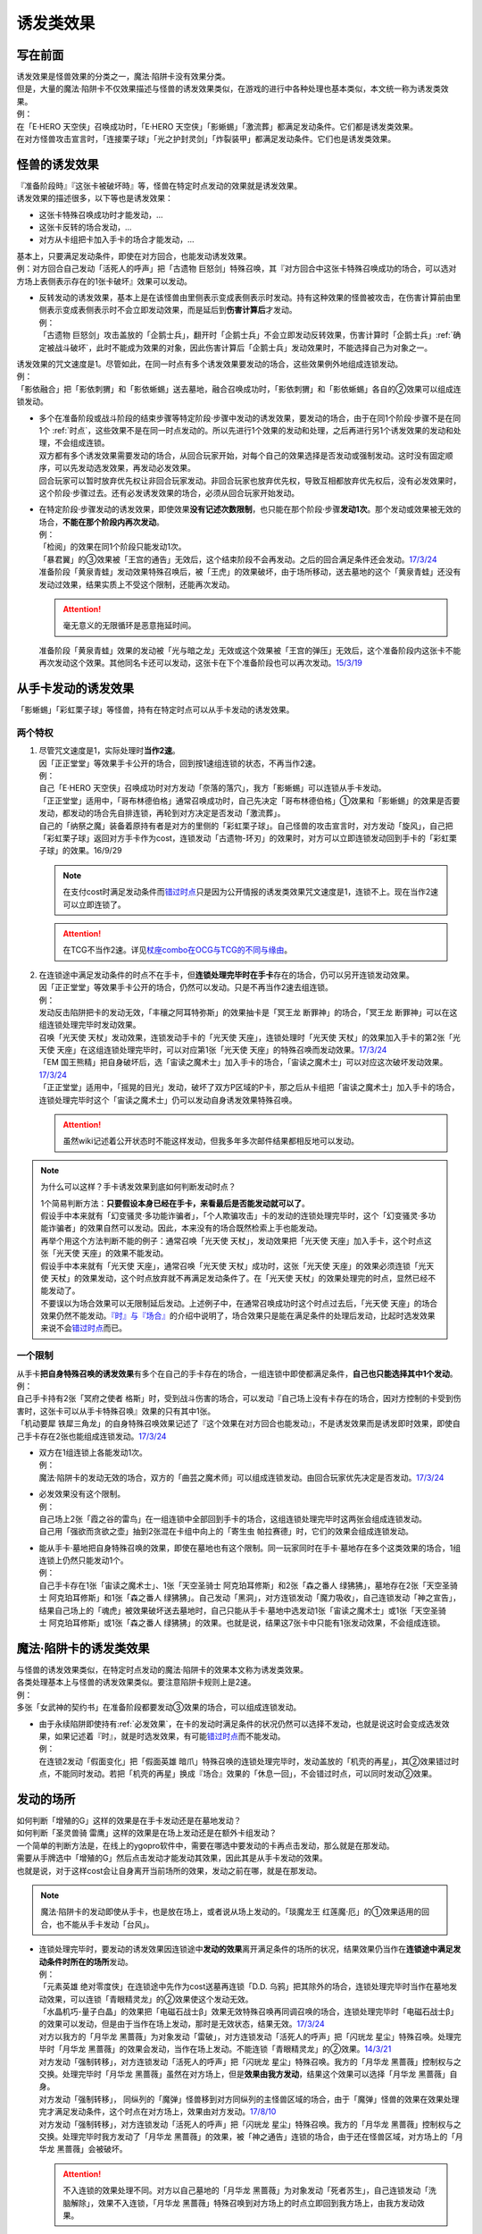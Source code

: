 .. _诱发类效果:

==========
诱发类效果
==========

写在前面
========

| 诱发效果是怪兽效果的分类之一，魔法·陷阱卡没有效果分类。
| 但是，大量的魔法·陷阱卡不仅效果描述与怪兽的诱发效果类似，在游戏的进行中各种处理也基本类似，本文统一称为诱发类效果。
| 例：
| 在「E·HERO 天空侠」召唤成功时，「E·HERO 天空侠」「影蜥蜴」「激流葬」都满足发动条件。它们都是诱发类效果。
| 在对方怪兽攻击宣言时，「连接栗子球」「光之护封灵剑」「炸裂装甲」都满足发动条件。它们也是诱发类效果。

怪兽的诱发效果
===============

| 『准备阶段時』『这张卡被破坏時』等，怪兽在特定时点发动的效果就是诱发效果。
| 诱发效果的描述很多，以下等也是诱发效果：

- 这张卡特殊召唤成功时才能发动，...
- 这张卡反转的场合发动，...
- 对方从卡组把卡加入手卡的场合才能发动，...

| 基本上，只要满足发动条件，即使在对方回合，也能发动诱发效果。
| 例：对方回合自己发动「活死人的呼声」把「古遗物 巨怒剑」特殊召唤，其『对方回合中这张卡特殊召唤成功的场合，可以选对方场上表侧表示存在的1张卡破坏』效果可以发动。

-  | 反转发动的诱发效果，基本上是在该怪兽由里侧表示变成表侧表示时发动。持有这种效果的怪兽被攻击，在伤害计算前由里侧表示变成表侧表示时不会立即发动效果，而是延后到\ **伤害计算后**\ 才发动。
   | 例：
   | 「古遗物 巨怒剑」攻击盖放的「企鹅士兵」，翻开时「企鹅士兵」不会立即发动反转效果，伤害计算时「企鹅士兵」\ :ref:`确定被战斗破坏`\ ，此时不能成为效果的对象，因此伤害计算后「企鹅士兵」发动效果时，不能选择自己为对象之一。

| 诱发效果的咒文速度是1。尽管如此，在同一时点有多个诱发效果要发动的场合，这些效果例外地组成连锁发动。
| 例：
| 「影依融合」把「影依刺猬」和「影依蜥蜴」送去墓地，融合召唤成功时，「影依刺猬」和「影依蜥蜴」各自的②效果可以组成连锁发动。

-  | 多个在准备阶段或战斗阶段的结束步骤等特定阶段·步骤中发动的诱发效果，要发动的场合，由于在同1个阶段·步骤不是在同1个 :ref:`时点`，这些效果不是在同一时点发动的。所以先进行1个效果的发动和处理，之后再进行另1个诱发效果的发动和处理，不会组成连锁。
   | 双方都有多个诱发效果需要发动的场合，从回合玩家开始，对每个自己的效果选择是否发动或强制发动。这时没有固定顺序，可以先发动选发效果，再发动必发效果。
   | 回合玩家可以暂时放弃优先权让非回合玩家发动。非回合玩家也放弃优先权，导致互相都放弃优先权后，没有必发效果时，这个阶段·步骤过去。还有必发诱发效果的场合，必须从回合玩家开始发动。

   .. note::\ :ref:`时点`\ 和 \ :ref:`开始步骤`\ 的内容有助于理解这条规则。

      有不入连锁的处理和\ :ref:`快速效果`\ 时，同一个玩家的必发诱发、选发诱发、快速效果和不入连锁的处理，这些发动·处理的先后顺序完全由这个玩家自行决定。当然，快速效果本身还可以连锁诱发类效果来发动。

-  | 在特定阶段·步骤发动的诱发效果，即使效果\ **没有记述次数限制**\ ，也只能在那个阶段·步骤\ **发动1次**\ 。那个发动或效果被无效的场合，\ **不能在那个阶段内再次发动**\ 。
   | 例：
   | 「检阅」的效果在同1个阶段只能发动1次。
   | 「暴君翼」的③效果被「王宫的通告」无效后，这个结束阶段不会再发动。之后的回合满足条件还会发动。\ `17/3/24 <https://www.db.yugioh-card.com/yugiohdb/faq_search.action?ope=5&fid=15895>`__
   | 准备阶段「黄泉青蛙」发动效果特殊召唤后，被「王虎」的效果破坏，由于场所移动，送去墓地的这个「黄泉青蛙」还没有发动过效果，结果实质上不受这个限制，还能再次发动。

   .. attention:: 毫无意义的无限循环是恶意拖延时间。

   | 准备阶段「黄泉青蛙」效果的发动被「光与暗之龙」无效或这个效果被「王宫的弹压」无效后，这个准备阶段内这张卡不能再次发动这个效果。其他同名卡还可以发动，这张卡在下个准备阶段也可以再次发动。\ `15/3/19 <http://www.db.yugioh-card.com/yugiohdb/faq_search.action?ope=4&cid=6603>`__

.. _从手卡发动的诱发效果:

从手卡发动的诱发效果
====================

| 「影蜥蜴」「彩虹栗子球」等怪兽，持有在特定时点可以从手卡发动的诱发效果。

两个特权
--------

1. | 尽管咒文速度是1，实际处理时\ **当作2速**\ 。
   | 因「正正堂堂」等效果手卡公开的场合，回到按1速组连锁的状态，不再当作2速。
   | 例：
   | 自己「E·HERO 天空侠」召唤成功时对方发动「奈落的落穴」，我方「影蜥蜴」可以连锁从手卡发动。
   | 「正正堂堂」适用中，「哥布林德伯格」通常召唤成功时，自己先决定「哥布林德伯格」①效果和「影蜥蜴」的效果是否要发动，都发动的场合先自排连锁，再轮到对方决定是否发动「激流葬」。
   | 自己的「纳祭之魔」装备着原持有者是对方的里侧的「彩虹栗子球」。自己怪兽的攻击宣言时，对方发动「旋风」，自己把「彩虹栗子球」返回对方手卡作为cost，连锁发动「古遗物-环刃」的效果时，对方可以立即连锁发动回到手卡的「彩虹栗子球」的效果。16/9/29

   .. note:: 在支付cost时满足发动条件而\ 错过时点_\ 只是因为公开情报的诱发类效果咒文速度是1，连锁不上。现在当作2速可以立即连锁了。

   .. attention:: 在TCG不当作2速。详见\ `杖座combo在OCG与TCG的不同与缘由 <https://tieba.baidu.com/p/4766521764>`__\ 。

2. | 在连锁途中满足发动条件的时点不在手卡，但\ **连锁处理完毕时在手卡**\ 存在的场合，仍可以另开连锁发动效果。
   | 因「正正堂堂」等效果手卡公开的场合，仍然可以发动。只是不再当作2速去组连锁。
   | 例：
   | 发动反击陷阱把卡的发动无效，「丰穰之阿耳特弥斯」的效果抽卡是「冥王龙 断罪神」的场合，「冥王龙 断罪神」可以在这组连锁处理完毕时发动效果。
   | 召唤「光天使 天杖」发动效果，连锁发动手卡的「光天使 天座」，连锁处理时「光天使 天杖」的效果加入手卡的第2张「光天使 天座」在这组连锁处理完毕时，可以对应第1张「光天使 天座」的特殊召唤而发动效果。\ `17/3/24 <https://www.db.yugioh-card.com/yugiohdb/faq_search.action?ope=5&fid=13279>`__
   | 「EM 国王熊精」把自身破坏后，选「宙读之魔术士」加入手卡的场合，「宙读之魔术士」可以对应这次破坏发动效果。\ `17/3/24 <https://www.db.yugioh-card.com/yugiohdb/faq_search.action?ope=5&fid=10050&keyword=&tag=-1>`__
   | 「正正堂堂」适用中，「摇晃的目光」发动，破坏了双方P区域的P卡，那之后从卡组把「宙读之魔术士」加入手卡的场合，连锁处理完毕时这个「宙读之魔术士」仍可以发动自身诱发效果特殊召唤。

   .. attention:: 虽然wiki记述着公开状态时不能这样发动，但我多年多次邮件结果都相反地可以发动。

.. note:: 为什么可以这样？手卡诱发效果到底如何判断发动时点？

   | 1个简易判断方法：\ **只要假设本身已经在手卡，来看最后是否能发动就可以了**\ 。
   | 假设手中本来就有「幻变骚灵·多功能诈骗者」，「个人欺骗攻击」卡的发动的连锁处理完毕时，这个「幻变骚灵·多功能诈骗者」的效果自然可以发动。因此，本来没有的场合既然检索上手也能发动。
   | 再举个用这个方法判断不能的例子：通常召唤「光天使 天杖」，发动效果把「光天使 天座」加入手卡，这个时点这张「光天使 天座」的效果不能发动。
   | 假设手中本来就有「光天使 天座」，通常召唤「光天使 天杖」成功时，这张「光天使 天座」的效果必须连锁「光天使 天杖」的效果发动，这个时点放弃就不再满足发动条件了。在「光天使 天杖」的效果处理完的时点，显然已经不能发动了。

   | 不要误以为场合效果可以无限制延后发动。上述例子中，在通常召唤成功时这个时点过去后，「光天使 天座」的场合效果仍然不能发动。\ `『时』与『场合』`_\ 的介绍中说明了，场合效果只是能在满足条件的处理后发动，比起时选发效果来说不会\ 错过时点_\ 而已。

一个限制
--------

| 从手卡\ **把自身特殊召唤的诱发效果**\ 有多个在自己的手卡存在的场合，一组连锁中即使都满足条件，\ **自己也只能选择其中1个发动**\ 。
| 例：
| 自己手卡持有2张「冥府之使者 格斯」时，受到战斗伤害的场合，可以发动『自己场上没有卡存在的场合，因对方控制的卡受到伤害时，这张卡可以从手卡特殊召唤』效果的只有其中1张。
| 「机动要犀 铁犀三角龙」的自身特殊召唤效果记述了『这个效果在对方回合也能发动』，不是诱发效果而是诱发即时效果，即使自己手卡存在2张也能组成连锁发动。\ `17/3/24 <https://www.db.yugioh-card.com/yugiohdb/faq_search.action?ope=5&fid=39&keyword=&tag=-1>`__

-  | 双方在1组连锁上各能发动1次。
   | 例：
   | 魔法·陷阱卡的发动无效的场合，双方的「曲芸之魔术师」可以组成连锁发动。由回合玩家优先决定是否发动。\ `17/3/24 <https://www.db.yugioh-card.com/yugiohdb/faq_search.action?ope=5&fid=18690&keyword=&tag=-1>`__

-  | 必发效果没有这个限制。
   | 例：
   | 自己场上2张「霞之谷的雷鸟」在一组连锁中全部回到手卡的场合，这组连锁处理完毕时这两张会组成连锁发动。
   | 自己用「强欲而贪欲之壶」抽到2张混在卡组中向上的「寄生虫 帕拉赛德」时，它们的效果会组成连锁发动。

-  | 能从手卡·墓地把自身特殊召唤的效果，即使在墓地也有这个限制。同一玩家同时在手卡·墓地存在多个这类效果的场合，1组连锁上仍然只能发动1个。
   | 例：
   | 自己手卡存在1张「宙读之魔术士」、1张「天空圣骑士 阿克珀耳修斯」和2张「森之番人 绿狒狒」，墓地存在2张「天空圣骑士 阿克珀耳修斯」和1张「森之番人 绿狒狒」。自己发动「黑洞」，对方连锁发动「魔力吸收」，自己连锁发动「神之宣告」，结果自己场上的「魂虎」被效果破坏送去墓地时，自己只能从手卡·墓地中选发动1张「宙读之魔术士」或1张「天空圣骑士 阿克珀耳修斯」或1张「森之番人 绿狒狒」的效果。也就是说，结果这7张卡中只能有1张发动效果，不会组成连锁。

.. _`魔法·陷阱卡的诱发类效果`:

魔法·陷阱卡的诱发类效果
=======================

| 与怪兽的诱发效果类似，在特定时点发动的魔法·陷阱卡的效果本文称为诱发类效果。
| 各类处理基本上与怪兽的诱发效果类似。要注意陷阱卡规则上是2速。
| 例：
| 多张「女武神的契约书」在准备阶段都要发动③效果的场合，可以组成连锁发动。

-  | 由于永续陷阱即使持有\ :ref:`必发效果`\ ，在卡的发动时满足条件的状况仍然可以选择不发动，也就是说这时会变成选发效果，如果记述着『时』，就是时选发效果，有可能\ 错过时点_\ 而不能发动。
   | 例：
   | 在连锁2发动「假面变化」把「假面英雄 暗爪」特殊召唤的连锁处理完毕时，发动盖放的「机壳的再星」，其②效果错过时点，不能同时发动。若把「机壳的再星」换成『场合』效果的「休息一回」，不会错过时点，可以同时发动②效果。

.. _发动的场所:

发动的场所
===========

| 如何判断「增殖的G」这样的效果是在手卡发动还是在墓地发动？
| 如何判断「圣灵兽骑 雷鹰」这样的效果是在场上发动还是在额外卡组发动？
| 一个简单的判断方法是，在线上的ygopro软件中，需要在哪选中要发动的卡再点击发动，那么就是在那发动。
| 需要从手牌选中「增殖的G」然后点击发动才能发动其效果，因此其是从手卡发动的效果。
| 也就是说，对于这样cost会让自身离开当前场所的效果，发动之前在哪，就是在那发动。

.. note:: 魔法·陷阱卡的发动即使从手卡，也是放在场上，或者说从场上发动的。「琰魔龙王 红莲魔·厄」的①效果适用的回合，也不能从手卡发动「台风」。

-  | 连锁处理完毕时，要发动的诱发效果因连锁途中\ **发动的效果**\ 离开满足条件的场所的状况，结果效果仍当作在\ **连锁途中满足发动条件时所在的场所**\ 发动。
   | 例：
   | 「元素英雄 绝对零度侠」在连锁途中先作为cost送墓再连锁「D.D. 乌鸦」把其除外的场合，连锁处理完毕时当作在墓地发动效果，可以连锁「青眼精灵龙」的②效果使这个发动无效。
   | 「水晶机巧-量子白晶」的效果把「电磁石战士β」效果无效特殊召唤再同调召唤的场合，连锁处理完毕时「电磁石战士β」的效果可以发动，但是由于当作在场上发动，那时是无效状态，结果无效。\ `17/3/24 <https://www.db.yugioh-card.com/yugiohdb/faq_search.action?ope=5&fid=19582>`__
   | 对方以我方的「月华龙 黑蔷薇」为对象发动「雷破」，对方连锁发动「活死人的呼声」把「闪珖龙 星尘」特殊召唤。处理完毕时「月华龙 黑蔷薇」的效果会发动，当作在场上发动。不能连锁「青眼精灵龙」的②效果。\ `14/3/21 <http://www.db.yugioh-card.com/yugiohdb/faq_search.action?ope=5&fid=13123&keyword=&tag=-1>`__
   | 对方发动「强制转移」，对方连锁发动「活死人的呼声」把「闪珖龙 星尘」特殊召唤。我方的「月华龙 黑蔷薇」控制权与之交换。处理完毕时「月华龙 黑蔷薇」虽然在对方场上，但是\ **效果由我方发动**\ ，结果这个效果可以选择「月华龙 黑蔷薇」自身。
   | 对方发动「强制转移」， 同纵列的「魔弹」怪兽移到对方同纵列的主怪兽区域的场合，由于「魔弹」怪兽的效果在效果处理完才满足发动条件，这个时点在对方场上，效果由对方发动。\ `17/8/10 <https://www.db.yugioh-card.com/yugiohdb/faq_search.action?ope=5&fid=21320>`__
   | 对方发动「强制转移」，对方连锁发动「活死人的呼声」把「闪珖龙 星尘」特殊召唤。我方的「月华龙 黑蔷薇」控制权与之交换。处理完毕时我方发动了「月华龙 黑蔷薇」的效果，被「神之通告」连锁的场合，由于还在怪兽区域，对方场上的「月华龙 黑蔷薇」会被破坏。

   .. attention:: 不入连锁的效果处理不同。对方以自己墓地的「月华龙 黑蔷薇」为对象发动「死者苏生」，自己连锁发动「洗脑解除」，效果不入连锁，「月华龙 黑蔷薇」特殊召唤到对方场上的时点立即回到我方场上，由我方发动效果。

-  | 自己「E·HERO 新星主」攻击对方里侧的「外界异物」，伤害计算后「外界异物」发动效果，「E·HERO 新星主」的控制权转移给对方，伤害步骤结束时「E·HERO 新星主」在对方场上，对方发动「E·HERO 新星主」的效果。\ `17/3/24 <https://www.db.yugioh-card.com/yugiohdb/faq_search.action?ope=5&fid=14081&keyword=&tag=-1>`__

.. _非公开情报:

非公开情报
============

| 公开情报是双方玩家都可以查看的情报，非公开情报就是只有自己才可以查看的情报。
| 即使用效果把表侧的卡片变成里侧，之后其也是非公开情报，对方不再能确认那张卡。
| 线上ygopro软件可以查看是方便玩家操作而已。

.. attention:: 决斗用纸只能记录基本分的变化，不能在纸上记录卡片情报，掌握局势全凭自身记忆力。

| 里侧的卡片就是非公开情报。具体地说，
| 卡组·额外卡组·场上·手卡·除外的卡在\ **里侧状态时**\ 就是非公开情报。
| 例：
| 「天变地异」适用中卡组最上方是公开情报
| 「正正堂堂」适用中手卡是公开情报
| 额外表侧的P怪兽是公开情报

-  | 主卡组·额外卡组·手卡的卡即使表侧表示，也不能成为效果的对象。
   | 例：
   | 自己P怪兽被破坏加入额外卡组的场合，自己怪兽区域的「DDD 死伟王 地狱终末神」的①效果是取对象效果，结果不能发动。\ `14/8/14 <https://www.db.yugioh-card.com/yugiohdb/faq_search.action?ope=5&fid=13469>`__
   | 「邪遗式人鱼风灵」把X怪兽战斗破坏，伤害计算后发动效果让那个怪兽在伤害步骤结束时回到额外卡组，「No.38 希望魁龙 银河巨神」的效果不能发动。\ `17/3/24 <https://www.db.yugioh-card.com/yugiohdb/faq_search.action?ope=5&fid=17966>`__

-  | 主卡组最上方的卡片在表侧表示时是公开情报。其下的卡片仍然是非公开情报。
   | 例：
   | 自己场上「守墓的使魔」「次元的裂缝」「天变地异」适用中，双方卡组最上方那1张卡是公开情报，对方卡组最上方是魔法·陷阱卡的场合对方可以攻击。

限制
------------------

| 在连锁处理途中，有诱发类效果满足发动条件，但在连锁处理完毕时那张卡\ **回到非公开情报**\ 的场合，那个诱发类效果不能发动。
| 例：
| 反转怪兽在一组连锁中先因「沙漠的光」翻开，又被「日全食之书」盖放的场合，处理后效果不能发动。
| 「天照大神」作为cost把自身翻开发动①效果，连锁发动「月之书」把它盖放的场合，处理后不能发动②效果。
| 丢弃「蒲公英狮」作为cost发动「死者转生」，再把丢弃的「蒲公英狮」加入手卡的场合，「蒲公英狮」的效果不能发动。

.. attention:: 以上2个反转发动的效果的例子在wiki记载中特别地可以发动，但我多次邮件结果也相反，都正常的不能发动。

-  | 经历\ **回到**\ 非公开情报的过程才会不能发动。如果在满足发动条件的时点就是非公开情报，可以发动。
   | 『从场上离开』发动的效果，从场上直接回手卡·额外卡组后，可以发动。若在连锁途中先去其他场所再回手卡·额外卡组，不能发动。
   | 例：
   | 表侧表示的「元素英雄 绝对零度侠」回到额外卡组的场合，「元素英雄 绝对零度侠」的效果会发动。
   | 「元素英雄 绝对零度侠」先作为发动的cost送墓再连锁「转生的预言」让其回到额外卡组的场合，在送去墓地的时点满足发动条件，之后回到额外卡组成为非公开情报，结果其效果不能发动。

| 主卡组特别地，除非像「纳迦」「黑衣大贤者」这样写明，否则不能从卡组发动任何效果。
| 例：
| 「天变地异」适用中，「凤翼的暴风」把场上表侧表示的「永远之魂」返回卡组最上方，「永远之魂」的效果不能发动。

| 除外本身比较特殊。里侧除外目前不能发动任何效果。
| 例：
| 「PSY骨架超载」把场上表侧表示的「永远之魂」里侧除外，其效果不能发动。

.. note:: 除外不是区域，用以前的描述『从游戏中除外』更好理解这点，除外不在游戏场地内。这也是可能涉及除外时文中全用「场所」不用「区域」的原因。

-  | 特别地例子：
   | 「光道武僧 艾琳」攻击使反转怪兽反转后回到卡组，伤害计算后反转发动的效果也可以发动。这个场合，当作在场上发动。
   | 「蓄积硫酸的落穴」的效果翻开反转怪兽再将其盖回的场合，反转发动的效果可以发动。
   | 「混沌壶」的效果把「纳迦」加入卡组后再里侧守备表示特殊召唤了「纳迦」的场合，其效果也会发动。此时「魔轰神兽 尤尼科」的效果会把这个效果无效，不会破坏。

从场上离开
~~~~~~~~~~~~

| 卡片从场上回到手卡·额外卡组，都能发动从场上离开时诱发的效果。
| 例：
| 表侧表示的「元素英雄 绝对零度侠」回到额外卡组的场合，「元素英雄 绝对零度侠」的效果会发动。

.. attention:: 特别地，「No.24 龙血鬼 德拉古勒斯」回到额外卡组的场合不能发动②效果从额外卡组把自身特殊召唤。\ `17/3/24 <https://www.db.yugioh-card.com/yugiohdb/faq_search.action?ope=5&fid=19264>`__

-  | 场上的怪兽卡变成X素材的场合，是从场上的卡片变成了场上的X素材。因此，不是从场上离开。只是就结果而言，这张卡确实的从场上消失了。
   | 例：
   | 「No.101 寂静荣誉方舟骑士」把「元素英雄 绝对零度侠」变成自己的X素材，「元素英雄 绝对零度侠」的效果不满足发动条件，不能发动。\ `17/3/24 <https://www.db.yugioh-card.com/yugiohdb/faq_search.action?ope=5&fid=13288>`__
   | 「封印师 明晴」作为X素材进行X召唤的时点，其不在场上存在了，「魔法封印咒符」「陷阱封印咒符」会因自身效果而被破坏。可以对这次X召唤发动「神之宣告」。\ `17/3/24 <https://www.db.yugioh-card.com/yugiohdb/faq_search.action?ope=5&fid=11743&keyword=&tag=-1>`__

-  | 卡片里侧从场上离开的场合，由于在场上时的卡片是里侧，无法判断其是\ **从场上**\ 离开的，结果其自身的从场上离开发动的效果不能发动。
   | 例：
   | 「黑洞」把自己场上里侧的「元素英雄 绝对零度侠」破坏的场合，「元素英雄 绝对零度侠」的效果不满足发动条件，不能发动。\ `17/3/24 <https://www.db.yugioh-card.com/yugiohdb/faq_search.action?ope=5&fid=7851>`__

   .. note:: 
      | 记述『被效果送去墓地』等效果又不一样，会在墓地判断是否满足发动条件。
      | 例：
      | 「黑洞」把自己场上里侧的「影依猎鹰」破坏的场合，这个「影依猎鹰」被效果送去墓地，在墓地会发动效果把自身特殊召唤。

| 卡片从场上回到主卡组内，是从场上离开，无种类效果立即适用。由于回到卡组了，自身诱发类效果满足发动条件也不能在主卡组发动。其他诱发类效果可以发动。
| 例：
| 「凤翼的爆风」把场上表侧表示的「永远之魂」返回主卡组的场合，「永远之魂」的效果不会发动。\ `15/1/19 <http://www.db.yugioh-card.com/yugiohdb/faq_search.action?ope=5&fid=14810&keyword=&tag=-1>`__
| 「风帝 莱扎」把「冰灵神 穆兰格雷斯」返回主卡组的场合，「冰灵神 穆兰格雷斯」的效果在从场上离开的时点立即适用。\ `15/3/5 <http://www.db.yugioh-card.com/yugiohdb/faq_search.action?ope=5&fid=12360&keyword=&tag=-1>`__
| 「方界」怪兽因「凤翼的爆风」回到卡组后，墓地「方界合神」的②效果可以发动。\ `17/3/24 <https://www.db.yugioh-card.com/yugiohdb/faq_search.action?ope=5&fid=12403>`__

-  | 这类无种类效果在无效状态下也会适用。不过，类似的魔法·陷阱卡的不入连锁效果，在无效状态下不适用。
   | 例：
   | 「风帝 莱扎」把「冰灵神 穆兰格雷斯」返回主卡组的场合，「冰灵神 穆兰格雷斯」的效果在那个瞬间适用，场上存在「技能抽取」的场合这个效果也仍然适用。\ `17/12/28 <http://www.db.yugioh-card.com/yugiohdb/faq_search.action?ope=5&fid=12644&keyword=&tag=-1>`__
   | 「技能抽取」适用中「大天使 克里斯提亚」从场上送去墓地时，仍然回到卡组最上方。\ `17/4/6 <https://www.db.yugioh-card.com/yugiohdb/faq_search.action?ope=5&fid=8219>`__
   | 「技能抽取」适用中「混沌之黒魔术师」从场上离开时，仍然除外。\ `17/3/24 <https://www.db.yugioh-card.com/yugiohdb/faq_search.action?ope=5&fid=15321>`__
   | 「白之衣」在无效状态下离场，不造成伤害。\ `17/3/24 <https://www.db.yugioh-card.com/yugiohdb/faq_search.action?ope=5&fid=20333&keyword=&tag=-1>`__ 「女神的加护」也是如此。
   | 「活死人的呼声」在无效状态下离场，特殊召唤的怪兽不会被破坏。\ `17/3/24 <https://www.db.yugioh-card.com/yugiohdb/faq_search.action?ope=5&fid=6393>`__
   | 「通灵盘」被「王宫的通告」无效后离场，「死之信息」卡不会送去墓地。\ `17/3/24 <https://www.db.yugioh-card.com/yugiohdb/faq_search.action?ope=5&fid=4626>`__

.. note:: 魔法·陷阱卡被无效的处理本就和怪兽被无效的处理不一样。例如「王宫的通告」「王宫的敕命」「陷阱无力化」等适用中，魔法·陷阱卡在场上发动效果，处理时即使不在场上也被无效。

特权
------------------

| 基本上在 从手卡发动的诱发效果_ 部分介绍了。
| 思考一下，为什么在非公开状态组连锁时当作2速？应该在怎样的角度去看呢？
| 里侧的卡片对方无法查看，手卡怪兽的诱发效果和盖放的特定时点发动的速攻魔法·陷阱卡等在很多处理时基本类似。
| 像「彩虹栗子球」和「光之护封灵剑」这样，其实区别不大。

| 在满足发动条件的时点即使那个诱发类效果还不存在，若是非公开情报则可以在那个连锁处理完的时点发动。
| 例：
| 连锁1自己发动「绝对王 J革命」的①效果，连锁2对方发动「雷破」破坏了我方的怪兽，连锁1盖下「娱乐伙伴复活」的场合，处理后可以立即发动。
| 「摇晃的目光」发动，破坏了双方P区域的P卡，那之后从卡组把「宙读之魔术士」加入手卡，连锁处理完毕时这个「宙读之魔术士」可以发动自身诱发效果特殊召唤。

-  | 手卡即使公开的场合也可以发动。
   | 目前没有让魔法·陷阱卡区域盖放的卡公开的效果。

.. _错过时点:

错过时点
==========

.. note:: 
   | 如果看不懂下面的内容，大概需要先了解一下\ :ref:`连锁基础`\ 。
   | 简洁起见，把『...时，...才能发动』的效果简称时选发效果，把『...的场合，...才能发动』的效果简称场合选发效果。

.. _`『时』与『场合』`:

『时』与『场合』
-----------------

.. sidebar:: 错过时点

   『...时，...才能发动』的诱发类效果，在满足发动条件时，由于还要处理其他行动·效果，结果不能发动的情况，就称作错过时点。

卡片的效果文本中，为了说明使用效果的时机和条件，采用了『时』和『场合』两种记述。

- 记述『时』的效果，\ **只能在满足条件的时点**\ 使用。如果这时还有其他行动·效果要处理，由于处理完毕时已经不是满足条件的时点，不能使用。
- 记述『场合』的效果满足条件时，在其他行动·连锁处理完毕时使用。

| 此外，由于部分旧卡片描述不规范等原因，部分\ :ref:`必发效果`\ 也可能记述『时』，即使这样也会在其他行动·连锁处理完强制发动。
| 例：
| 记述『...发动时，...才能发动』的效果由于需要立即发动，能连锁上其他效果，结果是咒文速度2以上的效果，对于怪兽来说是\ :ref:`诱发即时效果`\ 。「幻变骚灵 多功能诈骗者」「幻煌之都 帕西菲斯」等记述『...发动的场合，...才能发动』的效果，不能直接连锁，而是在连锁处理完毕时选择是否发动，是咒文速度1的效果，对于怪兽来说是诱发效果。
| 发动陷阱卡，这时记述『魔法·陷阱卡发动时才能发动』的「魔宫的贿赂」只能立即连锁发动。记述『陷阱卡发动的场合才能发动』的「幻变骚灵·多功能诈骗者」不能连锁发动，而只能在这个连锁处理完毕时发动。
| 「暴走魔法阵」适用中，连锁2以上发动「超融合」的状况，融合召唤成功时这个时点，是在连锁处理途中。在连锁处理完毕时，已经不是融合召唤成功时，对方可以发动卡的效果。\ `16/11/11 <http://www.db.yugioh-card.com/yugiohdb/faq_search.action?ope=5&fid=20217&keyword=&tag=-1>`__
| 「星尘的祈愿」是在『自己场上的「星尘」同调怪兽为让自身的效果发动而被解放的场合』发动的效果，也就是在那个「星尘」同调怪兽把自身解放的连锁处理完毕时发动，不能立即连锁发动。\ `18/12/24 <https://www.db.yugioh-card.com/yugiohdb/faq_search.action?ope=5&fid=22370&keyword=&tag=-1>`__

.. attention:: 
   | 部分复杂的效果可以借助缩句等判断。
   | 例：
   | 「混沌No.101 寂静荣誉暗黑骑士」记述『此外，持有XYZ素材的这张卡被破坏送去墓地时，自己墓地有「No.101 寂静荣誉方舟骑士」存在的场合，这张卡可以从墓地特殊召唤』的效果在被破坏送去墓地时选择是否发动，所以是时选发效果。『存在的场合』并不能诱发任何效果，只是一个限制，不要判断错误。

另外要注意的几点：

- 「增殖的G」等不入连锁的『每次』，会在满足条件时立即适用。「黑色花园」等\ :ref:`必发效果`\ 的『每次』，和记述『场合』没有区别。
- 对「暴走魔法阵」而言，目前没有这样要求特定时点适用的「场合」效果。
- 『破坏时·的场合，作为代替』等适用代替破坏的效果，显然是要在破坏前作为代替进行另外的行动，因此用词是时还是场合没有区别，与此没有关系。
- 「彼岸」怪兽等『存在时·的场合，』不入连锁的效果若成为需要发动的效果，不会是诱发效果，因此用词是时还是场合没有区别，与此没有关系。
- 永续陷阱的诱发类效果即使必须发动，也可能错过时点，见\ `魔法·陷阱卡的诱发类效果`_\ 。

部分旧描述的情况：

-  | 特别地，「守墓之长」这张卡发售早于这个规则制定，后来也没有复刻过，虽然记述『场合』但当作『时』处理，可能错过时点。\ `16/3/17 <https://www.db.yugioh-card.com/yugiohdb/faq_search.action?ope=4&cid=5515>`__
   | \ *16/3/17*\ 是官方卡片数据库中这张卡最后更新的日期，并不是这张卡或这个FAQ最早出现的日期。

-  | 「光神 忒堤斯」现在文本是『抽卡时，那卡是天使族怪兽的场合，把那张卡给对方观看才能发动』，在抽卡时选发的效果，可能错过时点。
   | 「凡人的意志」\ `17/3/24 <https://www.db.yugioh-card.com/yugiohdb/faq_search.action?ope=4&cid=5837>`__ 「漆黑之帐」「神速之具足」等目前尚未复刻过新文本，也和「光神 忒堤斯」处理一致，可能错过时点。
   | 例：
   | 「玩具罐」抽到「毛绒动物」时，选择特殊召唤的场合，「光神 忒堤斯」的效果错过时点不能发动。不特殊召唤的场合，可以发动。\ `17/3/24 <https://www.db.yugioh-card.com/yugiohdb/faq_search.action?ope=5&fid=8035&keyword=&tag=-1>`__

错过时点的类别
----------------

| 大致上分为3类：

| 1. 连锁2以上满足发动条件
| 例：
| 「齿车街」卡的发动，以其为对象连锁发动「旋风」，就结果而言齿车街在连锁2被破坏，由于齿车街本身发动成功，还要处理连锁1的卡的发动，其被破坏时选发的效果不能发动。

-  | 连锁1的\ **发动被无效**\ 的场合，由于发动无效会导致完全不处理，在连锁2处理完毕时，连锁就处理完了，没有其他效果要处理，这个时点发动的时选发效果不会错过时点。
   | 例：
   | 「齿车街」卡的发动被「神之宣告」连锁，「齿车街」虽然是在连锁2被破坏，但是由于卡的发动被无效，连锁1的卡的发动不再处理，没有其他效果需要处理，就结果而言其被破坏时选发的效果可以发动。
   | 「魔宫的贿赂」在连锁2发动的场合，抽卡后由于连锁1的发动被无效，不再处理，可以发动「便乘」。\ `17/3/24 <https://www.db.yugioh-card.com/yugiohdb/faq_search.action?ope=5&fid=7027>`__

   .. attention:: 「虫惑的落穴」这样记述『效果无效并破坏』的效果，由于正常发动了，结果在无效状态下处理，占用了时点，「邪龙星-睚眦」被破坏后相应的时选发效果错过时点不能发动。

| 2. 效果处理途中满足发动条件
| 例：
| 「哥布林德伯格」把「E·HERO 天空侠」特殊召唤时，之后还要处理变成守备表示的效果，结果「E·HERO 天空侠」的①效果不能发动。
| 「异色眼绝零龙」的效果把攻击无效后，如果选择特殊召唤怪兽，那么「翻倍机会」就不能发动。\ `17/3/24 <https://www.db.yugioh-card.com/yugiohdb/faq_search.action?ope=5&fid=16258&keyword=&tag=-1>`__

-  | 所谓的\ **同时处理**\ ，意思是在\ **同一个时点**\ 处理，所以不会导致错过时点。
   | 例：
   | 「十二兽的会局」把「水龙星-赑屃」破坏，由于破坏和特殊召唤是同时处理，所以「水龙星-赑屃」的①效果不会错过时点，可以发动。

| 3. 发动效果支付cost时满足发动条件或在怪兽的召唤手续（上级召唤、同调召唤、仪式召唤、融合召唤，以及坏兽等的召唤手续）中满足发动条件
| 支付cost而满足发动条件时，公开区域的诱发类效果由于是1速无法主动连锁而不能发动，随之错过时点。从手卡发动的诱发效果_ 等可以立即连锁发动。
| 例：
| 把「流天类星龙」解放特殊召唤「海龟坏兽 加美西耶勒」，「流天类星龙」先被解放，再处理「海龟坏兽 加美西耶勒」的特殊召唤，结果「流天类星龙」从场上离开诱发的效果不能发动。
| 把「魔知青蛙」送去墓地作为cost发动「饼蛙」的效果，「魔知青蛙」送墓后还要处理「饼蛙」的效果，结果「魔知青蛙」的效果不能发动。
| 把「女神的圣剑-鹰灵」送去墓地作为cost发动「守护者·艾托斯」的效果，结果「女神的圣剑-鹰灵」的②效果不能发动。\ `17/3/24 <https://www.db.yugioh-card.com/yugiohdb/faq_search.action?ope=5&fid=13265>`__

.. note:: 
   | 理解不了「海龟坏兽 加美西耶勒」等的召唤手续顺序？假想有个「神之宣告」发动，这时「流天类星龙」已经被解放了，而特殊召唤尚未成功，顺序就很明显了。
   | 即使在这些召唤之际，也当作已经过了被解放或作为素材的卡片送去墓地的时点。有「雷王」等2速效果发动的场合，不能连锁发动「同路人」。

.. _同时处理:

同时处理
----------

| 各种同时适用的效果·处理，意思是在\ **同一个时点**\ 进行。因此不会导致错过时点。
| 例：
| 「十二兽的会局」把「水龙星-赑屃」破坏，由于破坏和特殊召唤是同时处理，所以「水龙星-赑屃」的①效果不会错过时点，可以发动。
| 「试胆竞速」适用中，自己基本分7500，对方基本分8000的状态，自己发动「火炎地狱」，给对方造成伤害和自己受到伤害同时进行，结果对方基本分7000，自己因「试胆竞速」的效果不受伤害。
| 「试胆竞速」适用中，自己基本分7500，对方基本分8000的状态，对方以攻击力1000的怪兽为对象发动「破坏轮」，由于两个伤害不同时进行，对方基本分是7000后，自己不再受到「试胆竞速」效果的保护，结果也受到1000伤害。
| 「倍倍伤害」发动后，受到战斗伤害和造成效果伤害是同时适用的，如果自己基本分变成0，对方基本分也会变成的状况，结果平局。\ `18/12/24 <https://www.db.yugioh-card.com/yugiohdb/faq_search.action?ope=5&fid=22368&keyword=&tag=-1>`__
| 「淘气仙星·福克希维琪」造成效果伤害让「淘气仙星的灯光舞台」也造成效果伤害的场合，也是同时造成的伤害。\ `17/12/22 <https://www.db.yugioh-card.com/yugiohdb/faq_search.action?ope=5&fid=21673>`__ 但本身造成了2次伤害，「噩梦之拷问室」的效果会连锁发动2次。\ `17/7/28 <https://www.db.yugioh-card.com/yugiohdb/faq_search.action?ope=5&fid=20805>`__ 「DDD 反骨王 列奥尼达」从手卡发动效果时只能回复最后那次「淘气仙星的灯光舞台」的效果造成伤害的数值，也就是回复200基本分。\ `17/12/22 <https://www.db.yugioh-card.com/yugiohdb/faq_search.action?ope=5&fid=6135>`__

| 同时处理没有其他含义。「因为同时处理，所以前段没正常适用时后段也会适用」这种想法\ **完全错误**\ 。
| 例：
| 「CNo.103 神葬零娘 暮永」的效果处理时没能造成伤害的场合，不会除外怪兽。\ `17/3/24 <https://www.db.yugioh-card.com/yugiohdb/faq_search.action?ope=5&fid=13573>`__
| 以自身为对象发动「十二兽的会局」的①效果，连锁「旋风」把它破坏的场合，由于这个效果没能破坏作为对象的卡，结果不能特殊召唤。\ `17/3/24 <https://www.db.yugioh-card.com/yugiohdb/faq_search.action?ope=5&fid=20106>`__
| 「冰火之魔导书」的效果处理时，没能送去墓地而是除外的场合，不会抽卡。\ `17/7/28 <https://www.db.yugioh-card.com/yugiohdb/faq_search.action?ope=5&fid=20902&keyword=&tag=-1>`__ 选P怪兽结果加入额外卡组没能送去墓地的场合也不会抽卡。\ `17/7/28 <https://www.db.yugioh-card.com/yugiohdb/faq_search.action?ope=5&fid=20866&keyword=&tag=-1>`__

| 即使是不同时处理的效果，由于前段效果没完全处理等原因，也有可能不会导致错过时点。
| 例：
| 「除雪机关车 急速除雪车」的①效果处理时，因「旋风」等效果，自己场上不存在魔法·陷阱卡的场合，特殊召唤成功时这个效果处理完毕，后续破坏不再处理，可以发动「激流葬」。\ `17/3/24 <https://www.db.yugioh-card.com/yugiohdb/faq_search.action?ope=5&fid=13043>`__
| 「破坏轮」把「水龙星-赑屃」破坏，由于「水龙星-赑屃」的攻击力是0，「破坏轮」参照攻击力给予伤害的后续效果不再处理，把「水龙星-赑屃」破坏的时点就处理完毕，结果「水龙星-赑屃」的①效果不会错过时点，可以发动。\ `17/3/24 <https://www.db.yugioh-card.com/yugiohdb/faq_search.action?ope=5&fid=14813&keyword=&tag=-1>`__

其他不会错过时点的状况
-----------------------

| 基本上不入连锁的效果处理不会导致错过时点。
| 例：对方把「武神帝-月读」X召唤成功时我方立即适用「增殖的G」的效果抽卡，这个时点我方手卡的「混沌猎人」的时选发效果不会错过时点，可以发动。
| 特别地，部分不入连锁的效果自身就需要分步处理，此时可能导致错过时点。
| 例：
| 「魔导书的神判」把怪兽特殊召唤后，不能对应处理途中从卡组把卡加入手卡的行为发动「强烈的打落」。
| 「堕恶之爪」把「炎龙星-狻猊」破坏，之后还要处理特殊召唤的效果，结果「炎龙星-狻猊」的①效果不能发动。

| 效果处理中进行伤害计算在连锁2以上发生的场合不会导致『战斗破坏怪兽时可以发动』的效果错过时点。详见\ :ref:`效果处理中进行伤害计算`\ 。
| 例：
| 「涅槃之超魔导剑士」攻击，连锁1发动「我我我侍」的②效果，连锁2发动「No.38 希望魁龙 银河巨神」的②效果，结果在连锁2进行伤害计算，「No.38 希望魁龙 银河巨神」战斗破坏确定后，要先处理剩余连锁，连锁1开始处理，由于伤害计算已经结束，连锁1的「我我我侍」的②效果不适用，连锁处理完毕。这个时点，进入这次战斗的伤害计算后和伤害步骤结束时，「No.38 希望魁龙 银河巨神」送去墓地，由于没有其他效果正在处理，「涅槃之超魔导剑士」的效果不会错过时点，可以发动。

其他不能发动的状况
===================

| 「假面英雄 暗爪」「芳香法师 茉莉」等，\ **召唤·反转召唤·特殊召唤以外的，在场上发动**\ 的诱发效果，在连锁处理中满足发动条件，但处理后不在场上表侧表示存在的场合，那些效果不能发动。
| 「闪电处刑人」「魔弹」怪兽等，计算连锁累积或发动的效果，必须自始自终都在场上表侧表示存在，才能在连锁处理完毕时发动。
| 基本上，这些效果在控制权转移的场合也可以发动。不过「微炎星-龙史进」「假面英雄 暗爪」「芳香法师 茉莉」等发动条件中记述了『自己...』，结果控制权转移后不能发动。

| 连锁处理完毕时满足效果发动条件但怪兽自身已经\ **不当作怪兽卡使用**\ 的场合，那个诱发效果不能发动。
| 例：
| 「灵魂变换装置」发动，连锁发动「活死人的呼声」，其特殊召唤的「星因士 天津四」因「灵魂变换装置」的效果变成xyz素材的场合，处理完毕时「星因士 天津四」的效果不能发动。
| 「DDD 怒涛坏薙王 恺撒末日神」发动，连锁发动「活死人的呼声」，其特殊召唤的「月华龙 黑蔷薇」因「DDD 怒涛坏薙王 恺撒末日神」的效果变成装备卡的场合，处理完毕时「月华龙 黑蔷薇」的效果不能发动。\ `15/9/3 <http://www.db.yugioh-card.com/yugiohdb/faq_search.action?ope=5&fid=13238&keyword=&tag=-1>`__

| 结束阶段的手札调整之后，没有连锁发生的场合，不能另开连锁发动里侧的诱发类效果。此外，『被送去墓地的回合的结束阶段』的效果不能在手札调整之后发动。
| 例：
| 因手札调整而丢弃的「魔轰神兽 凯希」发动效果，把「彼岸的恶鬼 斯卡尔米利奥内」破坏的场合，这个「彼岸的恶鬼 斯卡尔米利奥内」的③效果不能发动。而把「彼岸的诗人 维吉尔」破坏的场合，这个「彼岸的诗人 维吉尔」的③效果可以发动。抽卡后，不能发动盖放的「强烈的打落」。

| 对于公开情报的诱发类效果而言，在满足发动条件时还不存在这个效果的场合，连锁处理后不能发动。
| 例：
| 「回转调车」卡的发动作为连锁1，「活死人的呼声」卡的发动作为连锁2，「深夜急行骑士」特殊召唤了，这组连锁处理完毕时「回转调车」的①效果不能发动。
| 自己「虚无空间」卡的发动作为连锁1，对方「旋风」卡的发动作为连锁2，自己场上另一张魔法·陷阱卡被破坏了，这组连锁处理完毕时「虚无空间」的②效果不能发动。
| 自己「假面变化」发动，对方连锁「强欲之瓶」。连锁2处理时对方从卡组抽1张，连锁1处理时「假面英雄 暗爪」特殊召唤了，这组连锁处理完毕时「假面英雄 暗爪」的②效果不能发动。

| 有关伤害步骤的内容见\ :ref:`伤害步骤`\ 以及\ :ref:`伤害计算后`\ 和\ :ref:`伤害步骤结束时`\ 。

.. attention::
   | 其他个别特殊时点诱发的效果，也可能在处理后不能发动。
   | 例：
   | 「魔法神灯」「魔术臂盾」等使「No.39 希望皇 霍普」「缝制恐龙」等成为攻击对象并进行伤害计算的场合，连锁处理后这些怪兽即使还在场上，其『被选择作为攻击对象的场合』的效果即使必发也不会发动。
   | 「终焉之地」等在效果处理中把魔法·陷阱卡发动时，「娱乐伙伴 天空魔术家」的①效果等，『魔法·陷阱卡发动的场合』诱发的效果能否发动比较复杂，详见\ :ref:`在效果处理中发动魔法·陷阱卡`\ 。

公开情报诱发类效果的特权
========================

以下状况的时点本身不能发动2速以上效果，但诱发类效果发动后，2速以上效果就可以以连锁的形式开始发动了。

-  | 每个回合开始的第一个时点，抽卡阶段的抽卡前，在连锁1能发动的效果必须是公开情报的诱发类效果，多个的场合组成连锁发动。
   | 例：
   | 「升阶魔法-星光之力」「魔王 迪亚波罗斯」「炽烈的决斗者们」「火之迦具土」等

-  | 除伤害计算前的伤害步骤内的四个时点只能有1组连锁，2速效果不能另开连锁发动。但公开情报的诱发类效果满足发动条件的场合仍然可以作为连锁1另开连锁发动。
   | 例：
   | 在伤害计算时对怪兽效果的发动，丢弃手卡的「蒲公英狮」发动「天罚」，这组连锁处理完毕时「蒲公英狮」会另开连锁发动效果。

   .. note:: 要连锁发动快速效果的场合必须本身能在伤害步骤内发动，结果只有反击陷阱等『发动无效』效果了。

-  | 每个回合的最后，结束阶段的手卡调整后，只有公开情报的诱发类效果可以直接在连锁1发动。
   | 例：
   | 因手札调整而丢弃的「魔轰神兽 凯希」发动效果，把「彼岸的诗人 维吉尔」破坏的场合，这个「彼岸的诗人 维吉尔」的③效果可以发动。抽卡后，不能发动盖放的「强烈的打落」。
   | 因「暗黑界的书物」的效果把「星因士 天津四」特殊召唤，这个特殊召唤成功时若其不发动效果，则不能发动盖放的「激流葬」「强制脱出装置」「休息一回」，而表侧表示的「休息一回」可以发动效果将其变成守备表示。

-  | 回合结束后，下个回合尚未开始的状况，公开情报的诱发类效果满足发动条件的场合，选发效果不能发动，必发效果如何处理，调整中。
   | 例：
   | 自己场上存在的「彼岸的恶鬼 格拉菲亚卡内」被「禁忌的圣杯」直到回合结束时无效，然后「飞翔的G」特殊召唤到自己场上，回合结束后「彼岸的恶鬼 格拉菲亚卡内」效果开始适用而立即被自身永续效果破坏，但由于自己回合已经结束，对方回合尚未开始，不能发动③效果。\ `17/3/24 <https://www.db.yugioh-card.com/yugiohdb/faq_search.action?ope=5&fid=8021&keyword=&tag=-1>`__
   | 「神禽王 亚力克特」等效果让「群雄割据」直到回合结束时无效，恢复有效让「三眼怪」「共振虫」等送去墓地的场合，由于回合已经结束，「共振虫」这样的选发效果不能发动。「三眼怪」的效果能否发动，调整中。

一组连锁中多次满足发动条件
=============================

| 怪兽的诱发效果在一组连锁中多次满足发动条件，也没有发动次数限制的场合，连锁处理完毕时能否发动多次，卡与卡是不一样的。
| 例：
| 「真红眼暗钢龙」的效果发动作为连锁1，以盖放的「活死人的呼声」为对象发动「雷破」作为连锁2，发动「活死人的呼声」作为连锁3把「月华龙 黑蔷薇」特殊召唤后，在连锁2被破坏送墓，在连锁1又被特殊召唤，这组连锁处理完毕时，由于发动次数限制，「月华龙 黑蔷薇」必须宣言发动哪次特召诱发的效果，宣言发动的是被「活死人的呼声」特召的那次效果时，会被「神之通告」「圣珖神龙 星尘·零」等无效，不会被「突破技能」「技能抽取」无效。宣言发动的是被「真红眼暗钢龙」特召发动的那次效果时，则「突破技能」「技能抽取」也能无效。
| 「真红眼暗钢龙」的效果发动作为连锁1，以盖放的「活死人的呼声」为对象发动「雷破」作为连锁2，发动「活死人的呼声」作为连锁3把「白角龙」特殊召唤后，在连锁2被破坏送墓，在连锁1又被特殊召唤，这组连锁处理完毕时，「白角龙」的效果会自身组成连锁发动2次。此时必须宣言发动的分别是哪次特召诱发的效果，在连锁3发动「突破技能」「技能抽取」的场合，这组连锁开始处理后，把被「真红眼暗钢龙」特召发动的那次效果无效，被「活死人的呼声」特召发动的那次效果不会无效。
| 「真红眼暗钢龙」的效果发动，连锁2以盖放的「活死人的呼声」为对象发动「旋风」，连锁3发动那张「活死人的呼声」，结果让「巨神龙 闪耀」从墓地特殊召唤2次，上1次从墓地特殊召唤的信息被消除，这个连锁处理完毕时「巨神龙 闪耀」的效果只能发动1次。
| 自己场上有7星以上的水属性的怪兽存在的场合发动「燃起的大海」，连锁2以盖放的「活死人的呼声」为对象发动「旋风」，连锁3发动那张「活死人的呼声」，结果让「No.71 海异鲨」被破坏2次，处理完毕时其效果可以组成连锁发动2次，这时场上的「No.38 希望魁龙 银河巨神」的③效果只能发动1次。
| 「拓扑逻辑轰炸龙」「锁龙蛇-骷髅四面鬼」只能发动1次，但那些怪兽全部破坏或上升攻击力·守备力。「防火龙」也只能发动1次。
| 对方在一组连锁中特殊召唤2次怪兽，处理完毕时自己的「超重武者 兜-10」的效果可以组成连锁发动2次。

-  | 怪兽在一组连锁中多次被特殊召唤，只持有最后一次的出场信息。
   | 例：
   | 「正正堂堂」适用中，发动「魂之接力」，连锁2发动「撤收命令」，连锁3发动「活死人的呼声」把「大狼雷鸣」特殊召唤，这个「大狼雷鸣」回到手卡后再因连锁1发动的效果特殊召唤成功，这个时点不能发动效果。

-  | 魔法卡的诱发类效果在一组连锁中多次满足发动条件的场合，若是必发效果基本上可以发动2次组成连锁，若是选发效果的场合只能发动1次。
   | 例：
   | 一组连锁中「黑色花园」的效果以外的方法让怪兽召唤·特殊召唤多次，则处理完毕时「黑色花园」的效果发动多次组成连锁。
   | 一组连锁中「PSY骨架」怪兽多次特殊召唤，处理完毕时「PSY骨架回路」的①效果只能发动1次。
   | 一组连锁中对方发动了多次卡的效果，处理完毕时「幻煌之都 帕西菲斯」的②效果只能发动1次。
   | 一组连锁中从墓地以外特殊召唤了多次怪兽，处理完毕时「巨神龙的遗迹」的①效果只能发动1次，但那些怪兽全部无效。

-  | 陷阱卡的诱发类效果在一组连锁中多次满足发动条件，处理完毕时可以自身连锁发动多次。
   | 例：
   | 自己发动「愚蠢的埋葬」从卡组把卡送去墓地后，处理完毕时「愚蠢的埋葬」从自己场上送墓，自己场上的「虚无空间」的②效果会组成连锁发动2次。

.. _同一时点发动多个诱发类效果:

同一时点发动多个诱发类效果
==========================

依照以下的顺序组成连锁：

1. 回合玩家的1速必发的诱发类效果
2. 非回合玩家的1速必发的诱发类效果
3. 回合玩家的公开情报的1速选发的诱发类效果
4. 非回合玩家的公开情报的1速选发的诱发类效果
5. 回合玩家的2速必发的诱发即时类效果
6. 非回合玩家的2速必发的诱发即时类效果
7. 此时，优先权发生转移，这组连锁最后发动效果的玩家把优先权转移给对方，由对方先选择是否发动2速以上效果。

| 例：
| 自己回合「E·HERO 天空侠」召唤成功时的效果顺序是3，「突破技能」「激流葬」等2速以上效果顺序是7，因此必须先选择是否发动「E·HERO 天空侠」的效果，再选择是否发动「突破技能」「激流葬」。
| 「装弹枪管龙」的①效果咒文速度是2，顺序是7，而「连接栗子球」的①效果是公开区域的1速选发诱发类效果，顺序是4。「装弹枪管龙」攻击宣言时，先决定「连接栗子球」的效果是否发动，再决定「装弹枪管龙」的①效果是否发动。

| **有多个同一顺序的效果**\ 发动的场合，可以按照该玩家的喜好把那些效果排列连锁，这就叫\ **自排连锁**\ 。

-  | 墓地魔法·陷阱卡的诱发类效果，和场上已经表侧表示存在的魔法卡的诱发类效果，\ **顺序是1·2·3·4**\ 。
   | 场上已经表侧表示存在的陷阱卡的必发诱发类效果，\ **顺序是1·2**\ 。
   | 例：
   | 对方召唤「元素英雄 天空侠」，在其选择是否发动效果之前，我方已经表侧表示的「机壳的再星」必须作为连锁1发动效果，之后「元素英雄 天空侠」要发动的场合作为连锁2发动组成连锁。就结果而言「元素英雄 天空侠」的效果已经适用了。
   | 「影依的原核」和「影依刺猬」被「影依融合」的效果送去墓地，在融合召唤成功时发动效果的场合，尽管「影依的原核」是陷阱效果，由于在同一顺序，可以自行排列两者发动的效果的连锁顺序。结果「影依刺猬」可以连锁「影依的原核」的效果发动。

-  | 场上已经表侧表示存在的陷阱卡的选发诱发类效果，\ **顺序可以是3·4，也可以是7。**
   | 例：
   | 自己融合召唤「炼装勇士·精金」，自己场上已经表侧表示的「炼装联合」可以先选择不发动效果，让对方发动「激流葬」作为连锁1，自己发动「霞之谷的巨神鸟」的效果作为连锁2，此时再发动「炼装联合」的效果作为连锁3。

-  | 从手卡发动的诱发效果_，尽管是1速，\ **顺序是7**\ 。
   | 因「正正堂堂」等效果手卡公开的场合，\ **顺序回到3·4**\ 。
   | 例：
   | 我方场上存在「No.39 希望皇 霍普」，墓地存在「彩虹栗子球」，手卡存在「彩虹栗子球」，对方「十二兽 猪弓」的直接攻击宣言时，我方「No.39 希望皇 霍普」和墓地的「彩虹栗子球」可以任意决定是否发动和发动顺序来排列连锁，之后才能选择是否发动手卡的「彩虹栗子球」。
   | 「正正堂堂」适用中，「哥布林德伯格」通常召唤成功时，自己先决定「哥布林德伯格」①效果和「影蜥蜴」的效果是否要发动，都发动的场合先自排连锁，再轮到对方决定是否发动「激流葬」。

   -  「轮回天狗」「永远之魂」等从场上离开诱发的效果，回到手卡时虽然也成为从手卡发动的诱发效果，必发效果\ **顺序是1·2**\ ，选发效果\ **顺序是7**\ 。

   .. attention:: 在TCG顺序就是1~4，不是7。详情见\ `杖座combo在OCG与TCG的不同与缘由 <https://tieba.baidu.com/p/4766521764>`__\ 。
